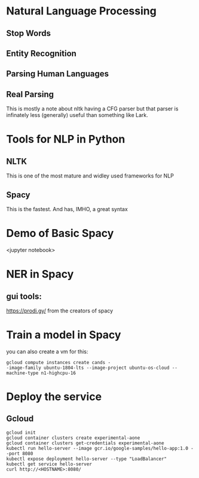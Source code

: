 * Natural Language Processing
** Stop Words
** Entity Recognition
** Parsing Human Languages
** Real Parsing
   This is mostly a note about nltk having a CFG parser but
that parser is infinately less (generally) useful than
something like Lark.
* Tools for NLP in Python
** NLTK
   This is one of the most mature and widley used
frameworks for NLP
** Spacy
   This is the fastest.  And has, IMHO, a great syntax
* Demo of Basic Spacy
  <jupyter notebook>
* NER in Spacy

** gui tools:

https://prodi.gy/ from the creators of spacy

* Train a model in Spacy

you can also create a vm for this:
#+BEGIN_EXAMPLE
gcloud compute instances create cands -
-image-family ubuntu-1804-lts --image-project ubuntu-os-cloud --machine-type n1-highcpu-16
#+END_EXAMPLE

* Deploy the service
** Gcloud

#+BEGIN_EXAMPLE
   gcloud init
   gcloud container clusters create experimental-aone
   gcloud container clusters get-credentials experimental-aone
   kubectl run hello-server --image gcr.io/google-samples/hello-app:1.0 --port 8080
   kubectl expose deployment hello-server --type "LoadBalancer"
   kubectl get service hello-server
   curl http://<HOSTNAME>:8080/
#+END_EXAMPLE

